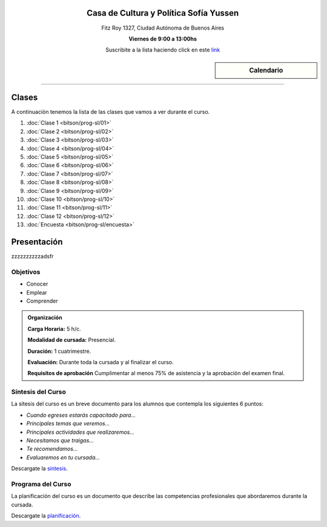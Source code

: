 .. title: Programación con Software Libre
.. slug: bitson/prog-sl
.. date: 2015-08-25 13:27:56 UTC-03:00
.. tags:
.. category:
.. link:
.. description:
.. type: text

.. raw:: html

   <link rel="stylesheet" href="//maxcdn.bootstrapcdn.com/font-awesome/4.3.0/css/font-awesome.min.css">

.. class:: align-center

Casa de Cultura y Política Sofía Yussen
=======================================

.. class:: lead

    Fitz Roy 1327, Ciudad Autónoma de Buenos Aires

    **Viernes de 9:00 a 13:00hs**

    Suscribite a la lista haciendo click en este `link
    <http://listas.bitson.com.ar/listinfo/programacion>`_


.. sidebar:: Calendario

    .. raw:: html

        <iframe src="https://www.google.com/calendar/embed?showTitle=0&amp;showNav=0&amp;showDate=0&amp;showPrint=0&amp;showTabs=0&amp;showCalendars=0&amp;showTz=0&amp;mode=AGENDA&amp;height=300&amp;wkst=1&amp;bgcolor=%23FFFFFF&amp;src=bitson.com.ar_4q1rmttvbi5q0t59356884v4vc%40group.calendar.google.com&amp;color=%2342104A&amp;ctz=America%2FArgentina%2FBuenos_Aires"
        style=" border-width:0 " width="400" height="300" frameborder="0"
        scrolling="no"></iframe>


----


Clases
======

A continuación tenemos la lista de las clases que vamos a ver durante el curso.

#. :doc:`Clase 1 <bitson/prog-sl/01>`
#. :doc:`Clase 2 <bitson/prog-sl/02>`
#. :doc:`Clase 3 <bitson/prog-sl/03>`
#. :doc:`Clase 4 <bitson/prog-sl/04>`
#. :doc:`Clase 5 <bitson/prog-sl/05>`
#. :doc:`Clase 6 <bitson/prog-sl/06>`
#. :doc:`Clase 7 <bitson/prog-sl/07>`
#. :doc:`Clase 8 <bitson/prog-sl/08>`
#. :doc:`Clase 9 <bitson/prog-sl/09>`
#. :doc:`Clase 10 <bitson/prog-sl/10>`
#. :doc:`Clase 11 <bitson/prog-sl/11>`
#. :doc:`Clase 12 <bitson/prog-sl/12>`
#. :doc:`Encuesta <bitson/prog-sl/encuesta>`


Presentación
============

zzzzzzzzzzadsfr

.. class:: col-md-6

Objetivos
---------

* Conocer
* Emplear
* Comprender


.. admonition:: Organización

    **Carga Horaria:** 5 h/c.

    **Modalidad de cursada:** Presencial.

    **Duración:** 1 cuatrimestre.

    **Evaluación:** Durante toda la cursada y al finalizar el curso.

    **Requisitos de aprobación** Cumplimentar al menos 75% de asistencia y la
    aprobación del examen final.


.. class:: col-md-6

Síntesis del Curso
------------------

La sítesis del curso es un breve documento para los alumnos que contempla los
siguientes 6 puntos:

- *Cuando egreses estarás capacitado para...*
- *Principales temas que veremos...*
- *Principales actividades que realizaremos...*
- *Necesitamos que traigas...*
- *Te recomendamos...*
- *Evaluaremos en tu cursada...*

Descargate la síntesis_.

.. _síntesis: /prog-sl/sintesis.pdf

.. class:: col-md-6

Programa del Curso
------------------

La planificación del curso es un documento que describe las competencias
profesionales que abordaremos durante la cursada.

Descargate la planificación_.

.. _planificación: /prog-sl/planificacion.pdf
